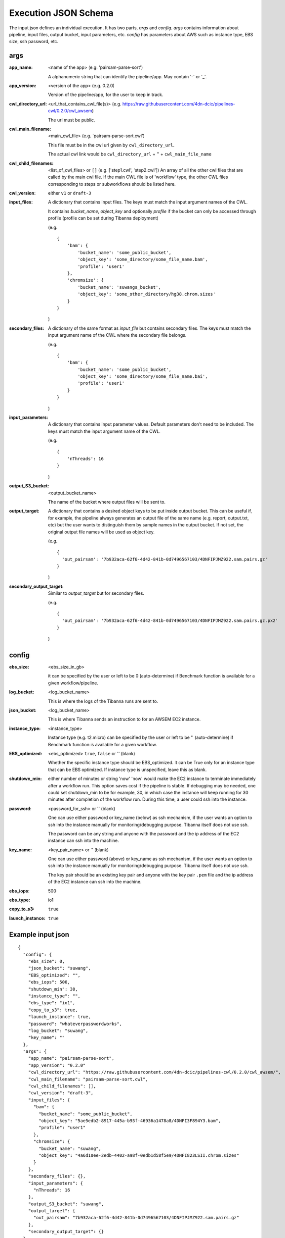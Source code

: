 =====================
Execution JSON Schema
=====================

The input json defines an individual execution. It has two parts, `args` and `config`. `args` contains information about pipeline, input files, output bucket, input parameters, etc. `config` has parameters about AWS such as instance type, EBS size, ssh password, etc.


args
----
:app_name:
    <name of the app> (e.g. 'pairsam-parse-sort')

    A alphanumeric string that can identify the pipeline/app. May contain '-' or '_'.

:app_version:
    <version of the app> (e.g. 0.2.0)

    Version of the pipeline/app, for the user to keep in track.

:cwl_directory_url:
    <url_that_contains_cwl_file(s)> (e.g. https://raw.githubusercontent.com/4dn-dcic/pipelines-cwl/0.2.0/cwl_awsem)

    The url must be public.

:cwl_main_filename:
    <main_cwl_file> (e.g. 'pairsam-parse-sort.cwl')

    This file must be in the cwl url given by ``cwl_directory_url``.

    The actual cwl link would be ``cwl_directory_url`` + '\' + ``cwl_main_file_name``

:cwl_child_filenames: <list_of_cwl_files> or ``[]`` (e.g. ['step1.cwl', 'step2.cwl'])
    An array of all the other cwl files that are called by the main cwl file. If the main CWL file is of 'workflow' type, the other CWL files corresponding to steps or subworkflows should be listed here.

:cwl_version: either ``v1`` or ``draft-3``

:input_files:
    A dictionary that contains input files. The keys must match the input argument names of the CWL.

    It contains `bucket_name`, `object_key` and optionally `profile` if the bucket can only be accessed through profile (profile can be set during Tibanna deployment)

    (e.g.

    ::

        {
            'bam': {
                'bucket_name': 'some_public_bucket',
                'object_key': 'some_directory/some_file_name.bam',
                'profile': 'user1'
            },
            'chromsize': {
                'bucket_name': 'suwangs_bucket',
                'object_key': 'some_other_directory/hg38.chrom.sizes'
            }
        }

    )

:secondary_files:
    A dictionary of the same format as `input_file` but contains secondary files. The keys must match the input argument name of the CWL where the secondary file belongs.

    (e.g.

    ::

        {
            'bam': {
                'bucket_name': 'some_public_bucket',
                'object_key': 'some_directory/some_file_name.bai',
                'profile': 'user1'
            }
        }

    )


:input_parameters:
    A dictionary that contains input parameter values. Default parameters don't need to be included. The keys must match the input argument name of the CWL.

    (e.g.

    ::

        {
            'nThreads': 16
        }

    )

:output_S3_bucket:
    <output_bucket_name>

    The name of the bucket where output files will be sent to.

:output_target:
    A dictionary that contains a desired object keys to be put inside output bucket. This can be useful if, for example, the pipeline always generates an output file of the same name (e.g. report, output.txt, etc) but the user wants to distinguish them by sample names in the output bucket. If not set, the original output file names will be used as object key.

    (e.g.

    ::

        {
          'out_pairsam': '7b932aca-62f6-4d42-841b-0d7496567103/4DNFIPJMZ922.sam.pairs.gz'
        }

    )

:secondary_output_target:
    Similar to `output_target` but for secondary files.

    (e.g.

    ::

        {
          'out_pairsam': '7b932aca-62f6-4d42-841b-0d7496567103/4DNFIPJMZ922.sam.pairs.gz.px2'
        }

    )



config
------

:ebs_size:
    <ebs_size_in_gb>

    it can be specified by the user or left to be 0 (auto-determine) if Benchmark function is available for a given workflow/pipeline.

:log_bucket:
    <log_bucket_name>

    This is where the logs of the Tibanna runs are sent to.

:json_bucket:
    <log_bucket_name>

    This is where Tibanna sends an instruction to for an AWSEM EC2 instance.

:instance_type:
    <instance_type>

    Instance type (e.g. t2.micro) can be specified by the user or left to be '' (auto-determine) if Benchmark function is available for a given workflow.

:EBS_optimized:
    <ebs_optimized> ``true``, ``false`` or '' (blank)

    Whether the specific instance type should be EBS_optimized. It can be True only for an instance type that can be EBS optimized. If instance type is unspecified, leave this as blank.

:shutdown_min: either number of minutes or string 'now'
    'now' would make the EC2 instance to terminate immediately after a workflow run. This option saves cost if the pipeline is stable. If debugging may be needed, one could set shutdown_min to be for example, 30, in which case the instance will keep running for 30 minutes after completion of the workflow run. During this time, a user could ssh into the instance.

:password:
    <password_for_ssh> or '' (blank)

    One can use either password or key_name (below) as ssh mechanism, if the user wants an option to ssh into the instance manually for monitoring/debugging purpose. Tibanna itself does not use ssh.

    The password can be any string and anyone with the password and the ip address of the EC2 instance can ssh into the machine.

:key_name:
    <key_pair_name> or '' (blank)

    One can use either password (above) or key_name as ssh mechanism, if the user wants an option to ssh into the instance manually for monitoring/debugging purpose. Tibanna itself does not use ssh.

    The key pair should be an existing key pair and anyone with the key pair ``.pem`` file and the ip address of the EC2 instance can ssh into the machine.

:ebs_iops: 500
:ebs_type: io1
:copy_to_s3: ``true``
:launch_instance: ``true``



Example input json
------------------

::

    {
      "config": {
        "ebs_size": 0,
        "json_bucket": "suwang",
        "EBS_optimized": "",
        "ebs_iops": 500,
        "shutdown_min": 30,
        "instance_type": "",
        "ebs_type": "io1",
        "copy_to_s3": true,
        "launch_instance": true,
        "password": "whateverpasswordworks",
        "log_bucket": "suwang",
        "key_name": ""
      },
      "args": {
        "app_name": "pairsam-parse-sort",
        "app_version": "0.2.0"
        "cwl_directory_url": "https://raw.githubusercontent.com/4dn-dcic/pipelines-cwl/0.2.0/cwl_awsem/",
        "cwl_main_filename": "pairsam-parse-sort.cwl",
        "cwl_child_filenames": [],
        "cwl_version": "draft-3",
        "input_files": {
          "bam": {
            "bucket_name": "some_public_bucket",
            "object_key": "5ae5edb2-8917-445a-b93f-46936a1478a8/4DNFI3F894Y3.bam",
            "profile": "user1"
          },
          "chromsize": {
            "bucket_name": "suwang",
            "object_key": "4a6d10ee-2edb-4402-a98f-0edb1d58f5e9/4DNFI823LSII.chrom.sizes"
          }
        },
        "secondary_files": {},
        "input_parameters": {
          "nThreads": 16
        },
        "output_S3_bucket": "suwang",
        "output_target": {
          "out_pairsam": "7b932aca-62f6-4d42-841b-0d7496567103/4DNFIPJMZ922.sam.pairs.gz"
        },
        "secondary_output_target": {}
      }
    }


Create an input json file similar to the above content, replace output ('output_target') and input file names and 'ebs_size'. The 'ebs_size' should be in GB and if it is set to 0, it will be auto-determined by the benchmark function. Likewise, 'instance_type' and 'EBS_optimized' can be set to be "", which allows the Benchmark function to auto-determine these parameters. One could override it by specifically assigning values to these fields (e.g. "EBS_optimized": true, "instance_type": "c2.xlarge", "ebs_size": 500). For a high IO performance, it is recommended to use "ebs_iops" to be higher (e.g. 20000), but 500 should be fine for regular jobs. More examples are in test_json/suwang*json.

